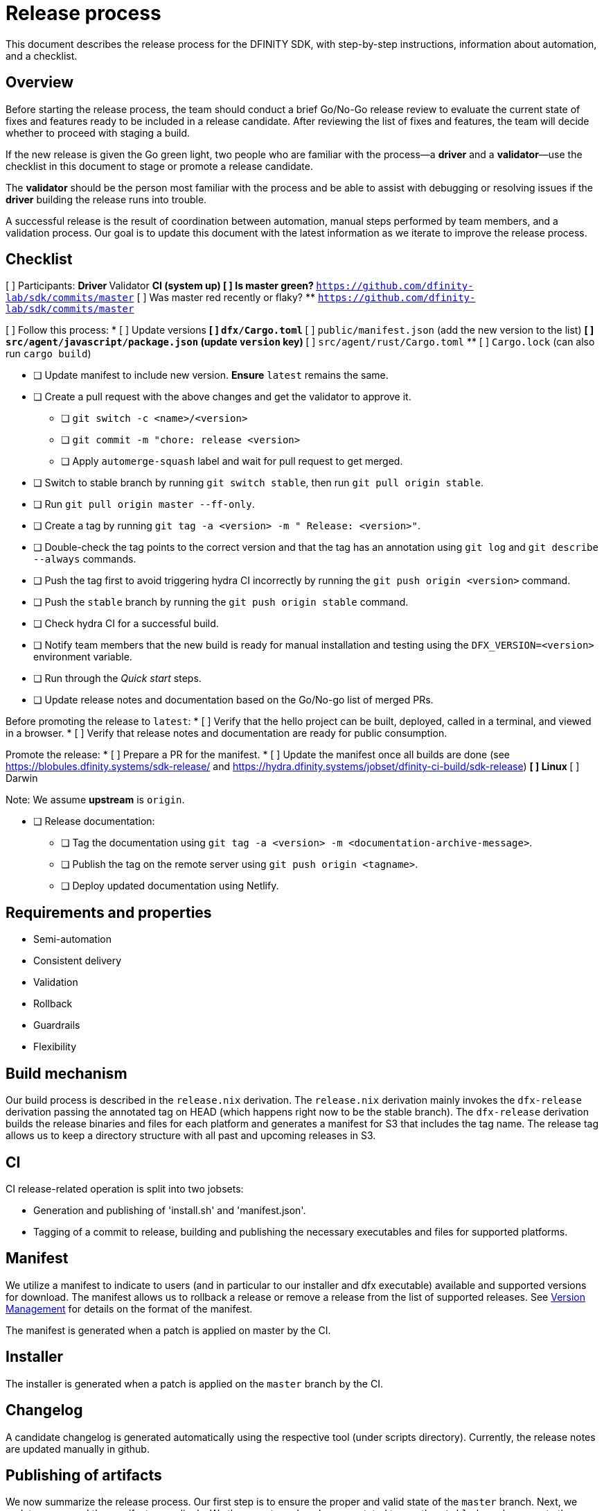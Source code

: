 = Release process

This document describes the release process for the DFINITY SDK, with step-by-step instructions, information about automation, and a checklist.

== Overview

Before starting the release process, the team should conduct a brief Go/No-Go release review to evaluate the current state of fixes and features ready to be included in a release candidate.
After reviewing the list of fixes and features, the team will decide whether to proceed with staging a build.

If the new release is given the Go green light, two people who are familiar with the process—a *driver* and a *validator*—use the checklist in this document to stage or promote a release candidate.

The *validator* should be the person most familiar with the process and be able to assist with debugging or resolving issues if the *driver* building the release runs into trouble. 

A successful release is the result of coordination between automation, manual steps performed by team members, and a validation process.
Our goal is to update this document with the latest information as we iterate to improve the release process. 

== Checklist

[%interactive]
[ ] Participants:
** Driver
** Validator
** CI (system up)
[ ] Is master green?
** `https://github.com/dfinity-lab/sdk/commits/master`
[ ] Was master red recently or flaky?
** `https://github.com/dfinity-lab/sdk/commits/master`

[ ] Follow this process:
* [ ] Update versions
** [ ] `dfx/Cargo.toml`
** [ ] `public/manifest.json` (add the new version to the list)
** [ ] `src/agent/javascript/package.json` (update `version` key)
** [ ] `src/agent/rust/Cargo.toml`
** [ ] `Cargo.lock` (can also run `cargo build`)

* [ ] Update manifest to include new version. *Ensure* `latest` remains the same.

* [ ] Create a pull request with the above changes and get the validator to approve it.
** [ ] `git switch -c <name>/<version>`
** [ ] `git commit -m "chore: release <version>`
** [ ] Apply `automerge-squash` label and wait for pull request to get merged.

* [ ] Switch to stable branch by running `git switch stable`, then run `git pull origin stable`.
* [ ] Run `git pull origin master --ff-only`.
* [ ] Create a tag by running `git tag -a <version> -m " Release: <version>"`.
* [ ] Double-check the tag points to the correct version and that the tag has an annotation using `git log` and  `git describe --always` commands.
* [ ] Push the tag first to avoid triggering hydra CI incorrectly by running the `git push origin <version>` command.
* [ ] Push the `stable` branch by running the `git push origin stable` command.
* [ ] Check hydra CI for a successful build.
* [ ] Notify team members that the new build is ready for manual installation and testing using the `DFX_VERSION=<version>` environment variable.
* [ ] Run through the _Quick start_ steps.
* [ ] Update release notes and documentation based on the Go/No-go list of merged PRs.

Before promoting the release to `+latest+`:
* [ ] Verify that the hello project can be built, deployed, called in a terminal, and viewed in a browser.
* [ ] Verify that release notes and documentation are ready for public consumption.

Promote the release:
* [ ] Prepare a PR for the manifest.
* [ ] Update the manifest once all builds are done (see https://blobules.dfinity.systems/sdk-release/ and https://hydra.dfinity.systems/jobset/dfinity-ci-build/sdk-release)
** [ ] Linux
** [ ] Darwin

Note: We assume *upstream* is `origin`.

* [ ] Release documentation:
** [ ] Tag the documentation using `git tag -a <version> -m <documentation-archive-message>`.
** [ ] Publish the tag on the remote server using `git push origin <tagname>`.
** [ ] Deploy updated documentation using Netlify.

== Requirements and properties

 - Semi-automation
 - Consistent delivery
 - Validation
 - Rollback
 - Guardrails
 - Flexibility

== Build mechanism

Our build process is described in the `release.nix` derivation.
The `release.nix` derivation mainly invokes the `dfx-release` derivation passing the annotated tag on HEAD (which happens right now to be the stable branch). 
The `dfx-release` derivation builds the release binaries and files for each platform and generates a manifest for S3 that includes the tag name. 
The release tag allows us to keep a directory structure with all past and upcoming releases in S3.

==  CI

CI release-related operation is split into two jobsets:

 - Generation and publishing of 'install.sh' and 'manifest.json'.
 - Tagging of a commit to release, building and publishing the necessary executables and files for supported platforms.

==  Manifest

We utilize a manifest to indicate to users (and in particular to our installer and dfx executable) available and supported versions for download. 
The manifest allows us to rollback a release or remove a release from the list of supported releases. 
See link:../specification/version_management{outfilesuffix}[Version Management] for details on the format of the manifest.

The manifest is generated when a patch is applied on master by the CI.

== Installer

The installer is generated when a patch is applied on the `master` branch by the CI.

==  Changelog

A candidate changelog is generated automatically using the respective tool (under scripts directory). 
Currently, the release notes are updated manually in github.

== Publishing of artifacts

We now summarize the release process. 
Our first step is to ensure the proper and valid state of the `master` branch.
Next, we update `cargo` and the manifest accordingly. 
We then create and push an annotated tag on the `stable` branch, generate the changelog.
The product and SDK team members can then inspect, clarify, and develop the changelog to ensure it is appropriate for public
consumption. 
After ensuring the proper artifacts are available in S3, we can now publish them by updating the manifest.

== TODOs and improvements
. version from the tag
. release stress tests
. valid json test for the manifest
